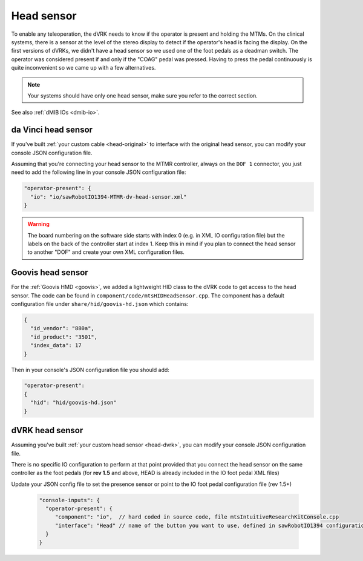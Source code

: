
Head sensor
***********

To enable any teleoperation, the dVRK needs to know if the operator is
present and holding the MTMs.  On the clinical systems, there is a
sensor at the level of the stereo display to detect if the operator's
head is facing the display. On the first versions of dVRKs, we didn't
have a head sensor so we used one of the foot pedals as a deadman
switch. The operator was considered present if and only if the "COAG"
pedal was pressed.  Having to press the pedal continuously is quite
inconvenient so we came up with a few alternatives.

.. note::

   Your systems should have only one head sensor, make sure you refer
   to the correct section.

See also :ref:`dMIB IOs <dmib-io>`.


.. _config-head-original:

da Vinci head sensor
====================

If you've built :ref:`your custom cable <head-original>` to interface
with the original head sensor, you can modify your console JSON
configuration file.

Assuming that you're connecting your head sensor to the MTMR
controller, always on the ``DOF 1`` connector, you just need to add
the following line in your console JSON configuration file:

.. code-block:: json

   "operator-present": {
     "io": "io/sawRobotIO1394-MTMR-dv-head-sensor.xml"
   }


.. warning::

   The board numbering on the software side starts with index 0
   (e.g. in XML IO configuration file) but the labels on the back of
   the controller start at index 1.  Keep this in mind if you plan to
   connect the head sensor to another "DOF" and create your own XML
   configuration files.


.. _config-head-goovis:

Goovis head sensor
==================

For the :ref:`Goovis HMD <goovis>`, we added a lightweight HID class
to the dVRK code to get access to the head sensor.  The code can be
found in ``component/code/mtsHIDHeadSensor.cpp``.  The component has a
default configuration file under ``share/hid/goovis-hd.json`` which
contains:

.. code-block:: json

   {
     "id_vendor": "880a",
     "id_product": "3501",
     "index_data": 17
   }

Then in your console's JSON configuration file you should add:

.. code-block:: json

   "operator-present":
   {
     "hid": "hid/goovis-hd.json"
   }


.. _config-head-dvrk:

dVRK head sensor
================

Assuming you've built :ref:`your custom head sensor <head-dvrk>`, you can
modify your console JSON configuration file.

There is no specific IO configuration to perform at that point
provided that you connect the head sensor on the same controller as
the foot pedals (for **rev 1.5** and above, HEAD is already included
in the IO foot pedal XML files)


Update your JSON config file to set the presence sensor or point to
the IO foot pedal configuration file (rev 1.5+)

  .. code-block:: json

     "console-inputs": {
       "operator-present": {
          "component": "io",  // hard coded in source code, file mtsIntuitiveResearchKitConsole.cpp
          "interface": "Head" // name of the button you want to use, defined in sawRobotIO1394 configuration file
       }
     }
